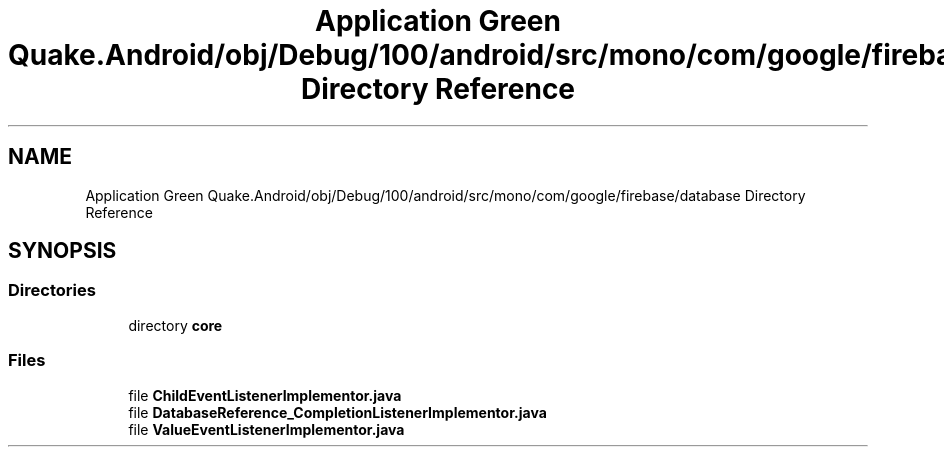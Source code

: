 .TH "Application Green Quake.Android/obj/Debug/100/android/src/mono/com/google/firebase/database Directory Reference" 3 "Thu Apr 29 2021" "Version 1.0" "Green Quake" \" -*- nroff -*-
.ad l
.nh
.SH NAME
Application Green Quake.Android/obj/Debug/100/android/src/mono/com/google/firebase/database Directory Reference
.SH SYNOPSIS
.br
.PP
.SS "Directories"

.in +1c
.ti -1c
.RI "directory \fBcore\fP"
.br
.in -1c
.SS "Files"

.in +1c
.ti -1c
.RI "file \fBChildEventListenerImplementor\&.java\fP"
.br
.ti -1c
.RI "file \fBDatabaseReference_CompletionListenerImplementor\&.java\fP"
.br
.ti -1c
.RI "file \fBValueEventListenerImplementor\&.java\fP"
.br
.in -1c
